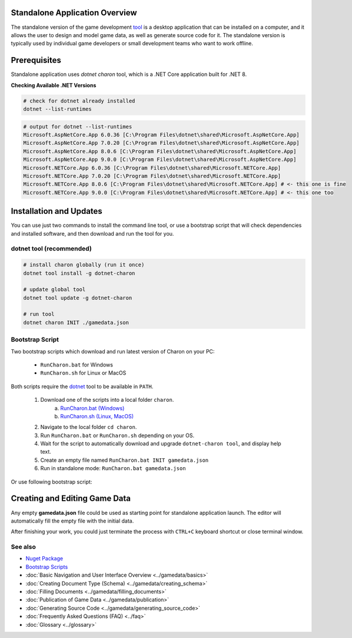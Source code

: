 Standalone Application Overview
===============================

The standalone version of the game development `tool <https://www.nuget.org/packages/GameDevWare.Charon>`_ is a desktop application that can be installed on 
a computer, and it allows the user to design and model game data, as well as generate source code for it. 
The standalone version is typically used by individual game developers or small development teams who want to work offline.

.. image:: https://raw.githubusercontent.com/gamedevware/charon/main/docs/assets/editor_screenshot.png
  :width: 800
  :alt: Charon editor UI

Prerequisites
============

Standalone application uses `dotnet charon` tool, which is a .NET Core application built for .NET 8.

.. tabs::

   .. tab:: Windows

      1. Download and install `NET 8+ <https://dotnet.microsoft.com/en-us/download>`_.
      2. Make sure you have write access to ``%PROGRAMDATA%/Charon``.

   .. tab:: MacOS

      1. Download and install `NET 8+ <https://dotnet.microsoft.com/en-us/download>`_.
      2. Make sure you have write access to ``~/Library/Application Support/Charon``.
      3. Make sure ``dotnet`` is available from ``$PATH``.

   .. tab:: Linux

      1. Download and install `NET 8+ <https://dotnet.microsoft.com/en-us/download>`_.
      2. Make sure you have write access to ``/usr/share/Charon``.
      3. Make sure ``dotnet`` is available from ``$PATH``.

**Checking Available .NET Versions**

.. code-block:: bash

    # check for dotnet already installed
    dotnet --list-runtimes

.. code-block:: bash

    # output for dotnet --list-runtimes
    Microsoft.AspNetCore.App 6.0.36 [C:\Program Files\dotnet\shared\Microsoft.AspNetCore.App]
    Microsoft.AspNetCore.App 7.0.20 [C:\Program Files\dotnet\shared\Microsoft.AspNetCore.App]
    Microsoft.AspNetCore.App 8.0.6 [C:\Program Files\dotnet\shared\Microsoft.AspNetCore.App]
    Microsoft.AspNetCore.App 9.0.0 [C:\Program Files\dotnet\shared\Microsoft.AspNetCore.App]
    Microsoft.NETCore.App 6.0.36 [C:\Program Files\dotnet\shared\Microsoft.NETCore.App]
    Microsoft.NETCore.App 7.0.20 [C:\Program Files\dotnet\shared\Microsoft.NETCore.App]
    Microsoft.NETCore.App 8.0.6 [C:\Program Files\dotnet\shared\Microsoft.NETCore.App] # <- this one is fine
    Microsoft.NETCore.App 9.0.0 [C:\Program Files\dotnet\shared\Microsoft.NETCore.App] # <- this one too

Installation and Updates
========================

You can use just two commands to install the command line tool, or use a bootstrap script that will check dependencies and installed software, and then download and run the tool for you.

dotnet tool (recommended)
-----------

.. code-block:: bash

  # install charon globally (run it once)
  dotnet tool install -g dotnet-charon
  
  # update global tool
  dotnet tool update -g dotnet-charon
  
  # run tool
  dotnet charon INIT ./gamedata.json

Bootstrap Script
----------------

Two bootstrap scripts which download and run latest version of Charon on your PC:  

  - ``RunCharon.bat`` for Windows  
  - ``RunCharon.sh`` for Linux or MacOS  

Both scripts require the `dotnet <https://dotnet.microsoft.com/en-us/download/dotnet>`_ tool to be available in ``PATH``.

  1. Download one of the scripts into a local folder ``charon``.  
      a) `RunCharon.bat (Windows) <https://github.com/gamedevware/charon/blob/main/scripts/bootstrap/RunCharon.bat>`_  
      b) `RunCharon.sh (Linux, MacOS) <https://github.com/gamedevware/charon/blob/main/scripts/bootstrap/RunCharon.sh>`_  
  2. Navigate to the local folder ``cd charon``. 
  3. Run ``RunCharon.bat`` or ``RunCharon.sh`` depending on your OS.  
  4. Wait for the script to automatically download and upgrade ``dotnet-charon tool``, and display help text.  
  5. Create an empty file named ``RunCharon.bat INIT gamedata.json``  
  6. Run in standalone mode: ``RunCharon.bat gamedata.json``  

Or use following bootstrap script:  

.. tabs::

   .. tab:: Windows

      .. code-block:: bash
  
        rem ##### Load and run bootstrap script #####

        @echo off
        mkdir Charon
        cd Charon
        curl -O https://raw.githubusercontent.com/gamedevware/charon/main/scripts/bootstrap/RunCharon.bat
        ./RunCharon.bat INIT ./gamedata.json
        
        rem ##### Start editor #####

        ./RunCharon.bat ./gamedata.json --log out

   .. tab:: Linux, MacOS

      .. code-block:: bash

        ##### Load and run bootstrap script #####

        mkdir Charon
        cd Charon
        curl -O https://raw.githubusercontent.com/gamedevware/charon/main/scripts/bootstrap/RunCharon.sh
        chmod +x RunCharon.sh
        ./RunCharon.sh INIT ./gamedata.json
        
        ##### Start editor #####

        ./RunCharon.sh ./gamedata.json --log out

Creating and Editing Game Data
==============================

Any empty **gamedata.json** file could be used as starting point for standalone application launch. 
The editor will automatically fill the empty file with the initial data.  

.. tabs::

   .. tab:: Windows

      .. code-block:: bash

        # dotnet charon INIT .\gamedata.json 
        # or
        # copy /y NUL .\gamedata.json >NUL
        
        dotnet charon .\gamedata.json --log out

   .. tab:: Linux, MacOS

      .. code-block:: bash

        # dotnet charon INIT ./gamedata.json 
        # or
        # touch ./gamedata.json 
        
        dotnet charon ./gamedata.json --log out

After finishing your work, you could just terminate the process with ``CTRL+C`` keyboard shortcut or close terminal window.  

See also
--------

- `Nuget Package <https://www.nuget.org/packages/GameDevWare.Charon>`_
- `Bootstrap Scripts <https://github.com/gamedevware/charon/tree/main/scripts/bootstrap/>`_
- :doc:`Basic Navigation and User Interface Overview <../gamedata/basics>`
- :doc:`Creating Document Type (Schema) <../gamedata/creating_schema>`
- :doc:`Filling Documents <../gamedata/filling_documents>`
- :doc:`Publication of Game Data <../gamedata/publication>`
- :doc:`Generating Source Code <../gamedata/generating_source_code>`
- :doc:`Frequently Asked Questions (FAQ) <../faq>`
- :doc:`Glossary <../glossary>`
